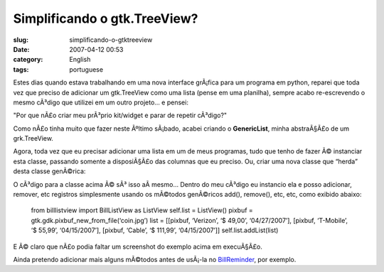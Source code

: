 Simplificando o gtk.TreeView?
#############################
:slug: simplificando-o-gtktreeview
:date: 2007-04-12 00:53
:category: English
:tags: portuguese

Estes dias quando estava trabalhando em uma nova interface grÃ¡fica para
um programa em python, reparei que toda vez que preciso de adicionar um
gtk.TreeView como uma lista (pense em uma planilha), sempre acabo
re-escrevendo o mesmo cÃ³digo que utilizei em um outro projeto… e
pensei:

"Por que nÃ£o criar meu prÃ³prio kit/widget e parar de repetir cÃ³digo?"

Como nÃ£o tinha muito que fazer neste Ãºltimo sÃ¡bado, acabei criando o
**GenericList**, minha abstraÃ§Ã£o de um grk.TreeView.

|A very generic gtk.TreeView base class|

Agora, toda vez que eu precisar adicionar uma lista em um de meus
programas, tudo que tenho de fazer Ã© instanciar esta classe, passando
somente a disposiÃ§Ã£o das columnas que eu preciso. Ou, criar uma nova
classe que “herda” desta classe genÃ©rica:

|Subclassing the generic list|

O cÃ³digo para a classe acima Ã© sÃ³ isso aÃ­ mesmo… Dentro do meu
cÃ³digo eu instancio ela e posso adicionar, remover, etc registros
simplesmente usando os mÃ©todos genÃ©ricos add(), remove(), etc, etc,
como exibido abaixo:

    from billlistview import BillListView as ListView self.list =
    ListView() pixbuf = gtk.gdk.pixbuf\_new\_from\_file(‘coin.jpg’) list
    = [[pixbuf, ‘Verizon’, ‘$ 49,00’, ‘04/27/2007’], [pixbuf,
    ‘T-Mobile’, ‘$ 55,99’, ‘04/15/2007’], [pixbuf, ‘Cable’, ‘$ 111,99’,
    ‘04/15/2007’]] self.list.addList(list)

|A little test application|

E Ã© claro que nÃ£o podia faltar um screenshot do exemplo acima em
execuÃ§Ã£o.

|A sample demo|

Ainda pretendo adicionar mais alguns mÃ©todos antes de usÃ¡-la no
`BillReminder <http://billreminder.sourceforge.net/>`__, por exemplo.

.. |A very generic gtk.TreeView base class| image:: http://farm1.static.flickr.com/252/456015767_28555b03d4.jpg
   :target: http://www.flickr.com/photos/25563799@N00/456015767/
.. |Subclassing the generic list| image:: http://farm1.static.flickr.com/252/456015819_4d8b64dd30.jpg
   :target: http://www.flickr.com/photos/25563799@N00/456015819/
.. |A little test application| image:: http://farm1.static.flickr.com/245/456016226_d409606743.jpg
   :target: http://www.flickr.com/photos/25563799@N00/456016226/
.. |A sample demo| image:: http://farm1.static.flickr.com/178/456016228_e7c4899286_o.png
   :target: http://www.flickr.com/photos/25563799@N00/456016228/
